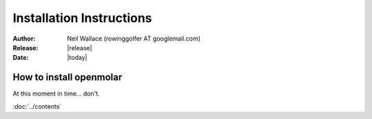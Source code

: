 Installation Instructions
=========================

:Author: Neil Wallace (rowinggolfer AT googlemail.com)
:Release: |release|
:Date: |today|
   
How to install openmolar
------------------------

At this moment in time... don't.


:doc:`../contents`
